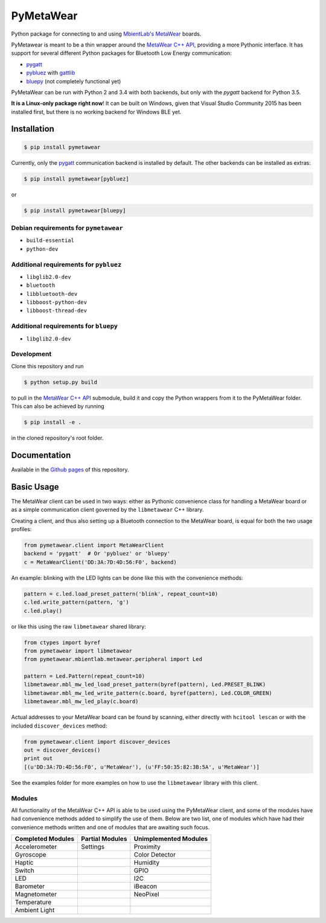 ==========
PyMetaWear
==========

.. image:: https://travis-ci.org/hbldh/pymetawear.svg?branch=master
    :target: https://travis-ci.org/hbldh/pymetawear
.. image:: https://coveralls.io/repos/github/hbldh/pymetawear/badge.svg?branch=master
    :target: https://coveralls.io/github/hbldh/pymetawear?branch=master

Python package for connecting to and using
`MbientLab's MetaWear <https://mbientlab.com/>`_ boards.

PyMetawear is meant to be a thin wrapper around the
`MetaWear C++ API <https://github.com/mbientlab/Metawear-CppAPI>`_,
providing a more Pythonic interface. It has support for several different
Python packages for Bluetooth Low Energy communication:

- `pygatt <https://github.com/peplin/pygatt>`_
- `pybluez <https://github.com/karulis/pybluez>`_ with
  `gattlib <https://bitbucket.org/OscarAcena/pygattlib>`_
- `bluepy <https://github.com/IanHarvey/bluepy>`_ (not completely functional yet)

PyMetaWear can be run with Python 2 and 3.4 with both backends,
but only with the `pygatt` backend for Python 3.5.

**It is a Linux-only package right now**! It can be built on Windows, given that Visual Studio Community 2015 has been installed first,
but there is no working backend for Windows BLE yet.

Installation
------------

.. code-block:: bash

    $ pip install pymetawear

Currently, only the `pygatt <https://github.com/peplin/pygatt>`_ communication
backend is installed by default. The other backends can be installed as extras:

.. code-block:: bash

    $ pip install pymetawear[pybluez]

or

.. code-block:: bash

    $ pip install pymetawear[bluepy]

Debian requirements for ``pymetawear``
~~~~~~~~~~~~~~~~~~~~~~~~~~~~~~~~~~~~~~

* ``build-essential``
* ``python-dev``

Additional requirements for ``pybluez``
~~~~~~~~~~~~~~~~~~~~~~~~~~~~~~~~~~~~~~~

* ``libglib2.0-dev``
* ``bluetooth``
* ``libbluetooth-dev``
* ``libboost-python-dev``
* ``libboost-thread-dev``

Additional requirements for ``bluepy``
~~~~~~~~~~~~~~~~~~~~~~~~~~~~~~~~~~~~~~
* ``libglib2.0-dev``


Development
~~~~~~~~~~~

Clone this repository and run

.. code-block:: bash

    $ python setup.py build

to pull in the `MetaWear C++ API <https://github.com/mbientlab/Metawear-CppAPI>`_ submodule,
build it and copy the Python wrappers from it to the PyMetaWear folder. This can also be achieved by
running

.. code-block:: bash

    $ pip install -e .

in the cloned repository's root folder.

Documentation
-------------

Available in the `Github pages <https://hbldh.github.io/pymetawear/>`_
of this repository.

Basic Usage
-----------

The MetaWear client can be used in two ways: either as Pythonic
convenience class for handling a MetaWear board or as
a simple communication client governed by the ``libmetawear`` C++ library.

Creating a client, and thus also setting up a Bluetooth connection to the
MetaWear board, is equal for both the two usage profiles:

.. code-block:: python

    from pymetawear.client import MetaWearClient
    backend = 'pygatt'  # Or 'pybluez' or 'bluepy'
    c = MetaWearClient('DD:3A:7D:4D:56:F0', backend)

An example: blinking with the LED lights can be done like this with the
convenience methods:

.. code-block:: python

    pattern = c.led.load_preset_pattern('blink', repeat_count=10)
    c.led.write_pattern(pattern, 'g')
    c.led.play()

or like this using the raw ``libmetawear`` shared library:

.. code-block:: python

    from ctypes import byref
    from pymetawear import libmetawear
    from pymetawear.mbientlab.metawear.peripheral import Led

    pattern = Led.Pattern(repeat_count=10)
    libmetawear.mbl_mw_led_load_preset_pattern(byref(pattern), Led.PRESET_BLINK)
    libmetawear.mbl_mw_led_write_pattern(c.board, byref(pattern), Led.COLOR_GREEN)
    libmetawear.mbl_mw_led_play(c.board)


Actual addresses to your MetaWear board can be found by scanning, either
directly with ``hcitool lescan`` or with the included ``discover_devices`` method:

.. code-block:: python

    from pymetawear.client import discover_devices
    out = discover_devices()
    print out
    [(u'DD:3A:7D:4D:56:F0', u'MetaWear'), (u'FF:50:35:82:3B:5A', u'MetaWear')]

See the examples folder for more examples on how to use the ``libmetawear``
library with this client.

Modules
~~~~~~~

All functionality of the MetaWear C++ API is able to be used using the
PyMetaWear client, and some of the modules have had convenience methods
added to simplify the use of them. Below are two list, one of modules which
have had their convenience methods written and one of modules that are
awaiting such focus.

================= =============== =====================
Completed Modules Partial Modules Unimplemented Modules
================= =============== =====================
Accelerometer     Settings        Proximity
Gyroscope                         Color Detector
Haptic                            Humidity
Switch                            GPIO
LED                               I2C
Barometer                         iBeacon
Magnetometer                      NeoPixel
Temperature
Ambient Light
================= =============== =====================
